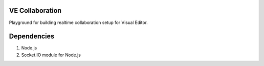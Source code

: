 VE Collaboration
----------------

Playground for building realtime collaboration setup for Visual Editor.

Dependencies
------------

1. Node.js
2. Socket.IO module for Node.js
